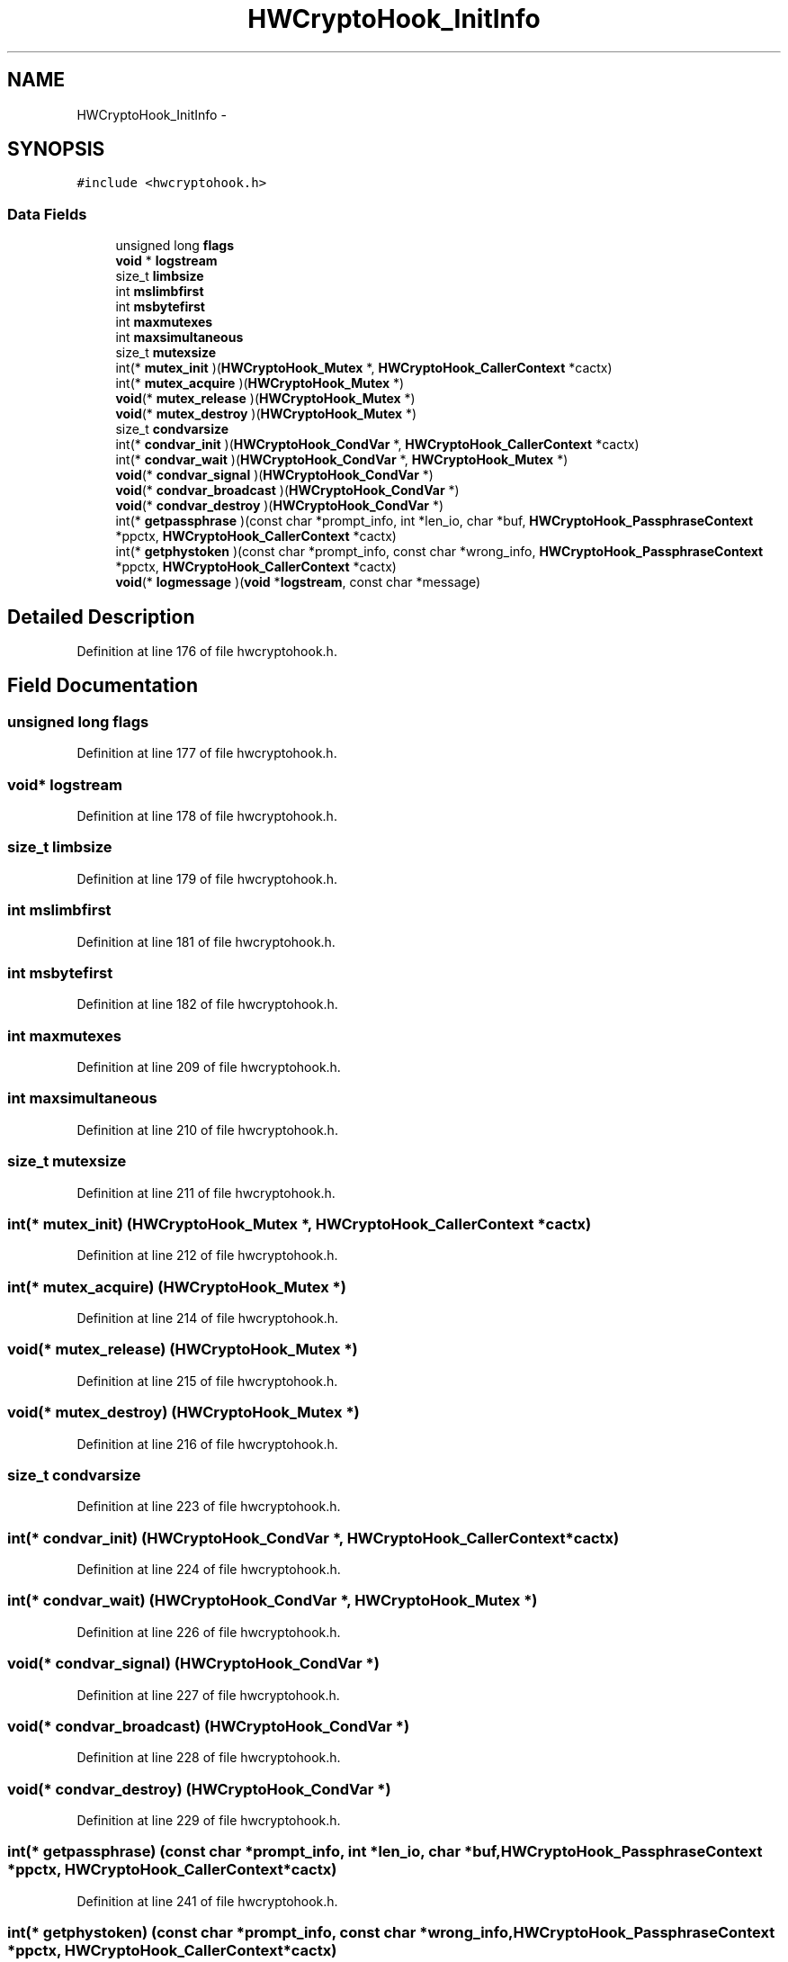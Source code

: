 .TH "HWCryptoHook_InitInfo" 3 "Fri Aug 19 2016" "s2n-doxygen-full" \" -*- nroff -*-
.ad l
.nh
.SH NAME
HWCryptoHook_InitInfo \- 
.SH SYNOPSIS
.br
.PP
.PP
\fC#include <hwcryptohook\&.h>\fP
.SS "Data Fields"

.in +1c
.ti -1c
.RI "unsigned long \fBflags\fP"
.br
.ti -1c
.RI "\fBvoid\fP * \fBlogstream\fP"
.br
.ti -1c
.RI "size_t \fBlimbsize\fP"
.br
.ti -1c
.RI "int \fBmslimbfirst\fP"
.br
.ti -1c
.RI "int \fBmsbytefirst\fP"
.br
.ti -1c
.RI "int \fBmaxmutexes\fP"
.br
.ti -1c
.RI "int \fBmaxsimultaneous\fP"
.br
.ti -1c
.RI "size_t \fBmutexsize\fP"
.br
.ti -1c
.RI "int(* \fBmutex_init\fP )(\fBHWCryptoHook_Mutex\fP *, \fBHWCryptoHook_CallerContext\fP *cactx)"
.br
.ti -1c
.RI "int(* \fBmutex_acquire\fP )(\fBHWCryptoHook_Mutex\fP *)"
.br
.ti -1c
.RI "\fBvoid\fP(* \fBmutex_release\fP )(\fBHWCryptoHook_Mutex\fP *)"
.br
.ti -1c
.RI "\fBvoid\fP(* \fBmutex_destroy\fP )(\fBHWCryptoHook_Mutex\fP *)"
.br
.ti -1c
.RI "size_t \fBcondvarsize\fP"
.br
.ti -1c
.RI "int(* \fBcondvar_init\fP )(\fBHWCryptoHook_CondVar\fP *, \fBHWCryptoHook_CallerContext\fP *cactx)"
.br
.ti -1c
.RI "int(* \fBcondvar_wait\fP )(\fBHWCryptoHook_CondVar\fP *, \fBHWCryptoHook_Mutex\fP *)"
.br
.ti -1c
.RI "\fBvoid\fP(* \fBcondvar_signal\fP )(\fBHWCryptoHook_CondVar\fP *)"
.br
.ti -1c
.RI "\fBvoid\fP(* \fBcondvar_broadcast\fP )(\fBHWCryptoHook_CondVar\fP *)"
.br
.ti -1c
.RI "\fBvoid\fP(* \fBcondvar_destroy\fP )(\fBHWCryptoHook_CondVar\fP *)"
.br
.ti -1c
.RI "int(* \fBgetpassphrase\fP )(const char *prompt_info, int *len_io, char *buf, \fBHWCryptoHook_PassphraseContext\fP *ppctx, \fBHWCryptoHook_CallerContext\fP *cactx)"
.br
.ti -1c
.RI "int(* \fBgetphystoken\fP )(const char *prompt_info, const char *wrong_info, \fBHWCryptoHook_PassphraseContext\fP *ppctx, \fBHWCryptoHook_CallerContext\fP *cactx)"
.br
.ti -1c
.RI "\fBvoid\fP(* \fBlogmessage\fP )(\fBvoid\fP *\fBlogstream\fP, const char *message)"
.br
.in -1c
.SH "Detailed Description"
.PP 
Definition at line 176 of file hwcryptohook\&.h\&.
.SH "Field Documentation"
.PP 
.SS "unsigned long flags"

.PP
Definition at line 177 of file hwcryptohook\&.h\&.
.SS "\fBvoid\fP* logstream"

.PP
Definition at line 178 of file hwcryptohook\&.h\&.
.SS "size_t limbsize"

.PP
Definition at line 179 of file hwcryptohook\&.h\&.
.SS "int mslimbfirst"

.PP
Definition at line 181 of file hwcryptohook\&.h\&.
.SS "int msbytefirst"

.PP
Definition at line 182 of file hwcryptohook\&.h\&.
.SS "int maxmutexes"

.PP
Definition at line 209 of file hwcryptohook\&.h\&.
.SS "int maxsimultaneous"

.PP
Definition at line 210 of file hwcryptohook\&.h\&.
.SS "size_t mutexsize"

.PP
Definition at line 211 of file hwcryptohook\&.h\&.
.SS "int(* mutex_init) (\fBHWCryptoHook_Mutex\fP *, \fBHWCryptoHook_CallerContext\fP *cactx)"

.PP
Definition at line 212 of file hwcryptohook\&.h\&.
.SS "int(* mutex_acquire) (\fBHWCryptoHook_Mutex\fP *)"

.PP
Definition at line 214 of file hwcryptohook\&.h\&.
.SS "\fBvoid\fP(* mutex_release) (\fBHWCryptoHook_Mutex\fP *)"

.PP
Definition at line 215 of file hwcryptohook\&.h\&.
.SS "\fBvoid\fP(* mutex_destroy) (\fBHWCryptoHook_Mutex\fP *)"

.PP
Definition at line 216 of file hwcryptohook\&.h\&.
.SS "size_t condvarsize"

.PP
Definition at line 223 of file hwcryptohook\&.h\&.
.SS "int(* condvar_init) (\fBHWCryptoHook_CondVar\fP *, \fBHWCryptoHook_CallerContext\fP *cactx)"

.PP
Definition at line 224 of file hwcryptohook\&.h\&.
.SS "int(* condvar_wait) (\fBHWCryptoHook_CondVar\fP *, \fBHWCryptoHook_Mutex\fP *)"

.PP
Definition at line 226 of file hwcryptohook\&.h\&.
.SS "\fBvoid\fP(* condvar_signal) (\fBHWCryptoHook_CondVar\fP *)"

.PP
Definition at line 227 of file hwcryptohook\&.h\&.
.SS "\fBvoid\fP(* condvar_broadcast) (\fBHWCryptoHook_CondVar\fP *)"

.PP
Definition at line 228 of file hwcryptohook\&.h\&.
.SS "\fBvoid\fP(* condvar_destroy) (\fBHWCryptoHook_CondVar\fP *)"

.PP
Definition at line 229 of file hwcryptohook\&.h\&.
.SS "int(* getpassphrase) (const char *prompt_info, int *len_io, char *buf, \fBHWCryptoHook_PassphraseContext\fP *ppctx, \fBHWCryptoHook_CallerContext\fP *cactx)"

.PP
Definition at line 241 of file hwcryptohook\&.h\&.
.SS "int(* getphystoken) (const char *prompt_info, const char *wrong_info, \fBHWCryptoHook_PassphraseContext\fP *ppctx, \fBHWCryptoHook_CallerContext\fP *cactx)"

.PP
Definition at line 258 of file hwcryptohook\&.h\&.
.SS "\fBvoid\fP(* logmessage) (\fBvoid\fP *\fBlogstream\fP, const char *message)"

.PP
Definition at line 295 of file hwcryptohook\&.h\&.

.SH "Author"
.PP 
Generated automatically by Doxygen for s2n-doxygen-full from the source code\&.
